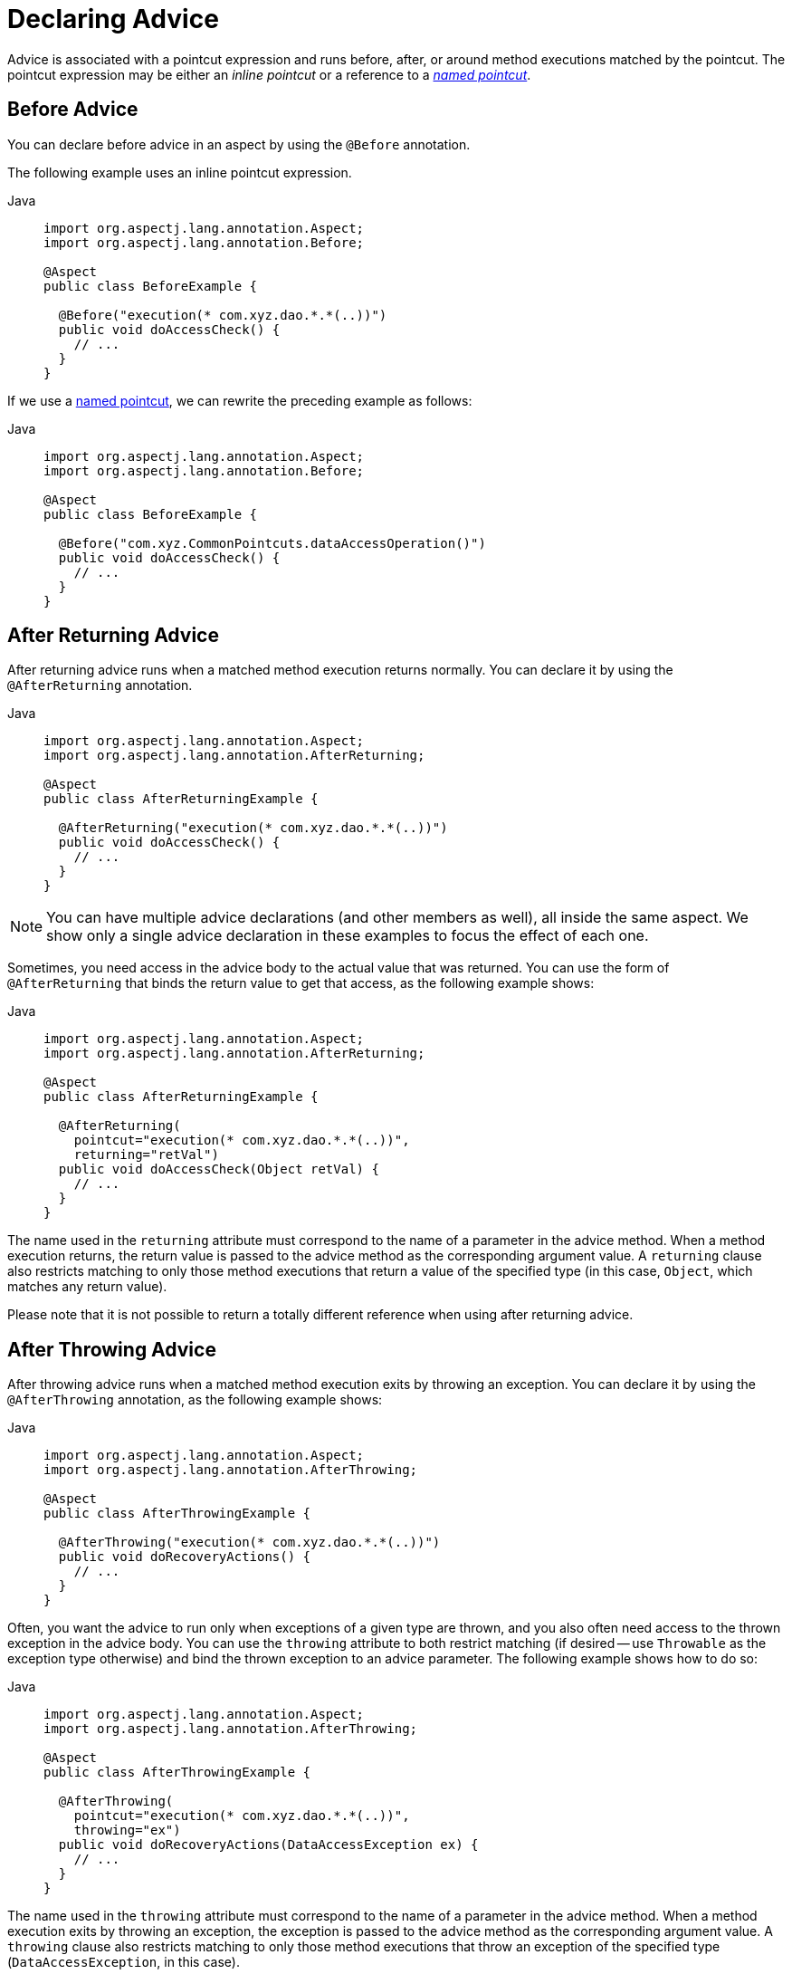 [[aop-advice]]
= Declaring Advice

Advice is associated with a pointcut expression and runs before, after, or around method
executions matched by the pointcut. The pointcut expression may be either an _inline
pointcut_ or a reference to a xref:core/aop/ataspectj/pointcuts.adoc#aop-common-pointcuts[_named pointcut_].


[[aop-advice-before]]
== Before Advice

You can declare before advice in an aspect by using the `@Before` annotation.

The following example uses an inline pointcut expression.

[tabs]
======
Java::
+
[source,java,indent=0,subs="verbatim",role="primary"]
----
import org.aspectj.lang.annotation.Aspect;
import org.aspectj.lang.annotation.Before;

@Aspect
public class BeforeExample {

  @Before("execution(* com.xyz.dao.*.*(..))")
  public void doAccessCheck() {
    // ...
  }
}
----

======

If we use a xref:core/aop/ataspectj/pointcuts.adoc#aop-common-pointcuts[named pointcut], we can rewrite the preceding example
as follows:

[tabs]
======
Java::
+
[source,java,indent=0,subs="verbatim",role="primary"]
----
import org.aspectj.lang.annotation.Aspect;
import org.aspectj.lang.annotation.Before;

@Aspect
public class BeforeExample {

  @Before("com.xyz.CommonPointcuts.dataAccessOperation()")
  public void doAccessCheck() {
    // ...
  }
}
----
======


[[aop-advice-after-returning]]
== After Returning Advice

After returning advice runs when a matched method execution returns normally.
You can declare it by using the `@AfterReturning` annotation.

[tabs]
======
Java::
+
[source,java,indent=0,subs="verbatim",role="primary"]
----
import org.aspectj.lang.annotation.Aspect;
import org.aspectj.lang.annotation.AfterReturning;

@Aspect
public class AfterReturningExample {

  @AfterReturning("execution(* com.xyz.dao.*.*(..))")
  public void doAccessCheck() {
    // ...
  }
}
----

======

NOTE: You can have multiple advice declarations (and other members as well),
all inside the same aspect. We show only a single advice declaration in these
examples to focus the effect of each one.

Sometimes, you need access in the advice body to the actual value that was returned.
You can use the form of `@AfterReturning` that binds the return value to get that
access, as the following example shows:

[tabs]
======
Java::
+
[source,java,indent=0,subs="verbatim",role="primary"]
----
import org.aspectj.lang.annotation.Aspect;
import org.aspectj.lang.annotation.AfterReturning;

@Aspect
public class AfterReturningExample {

  @AfterReturning(
    pointcut="execution(* com.xyz.dao.*.*(..))",
    returning="retVal")
  public void doAccessCheck(Object retVal) {
    // ...
  }
}
----

======

The name used in the `returning` attribute must correspond to the name of a parameter
in the advice method. When a method execution returns, the return value is passed to
the advice method as the corresponding argument value. A `returning` clause also
restricts matching to only those method executions that return a value of the
specified type (in this case, `Object`, which matches any return value).

Please note that it is not possible to return a totally different reference when
using after returning advice.


[[aop-advice-after-throwing]]
== After Throwing Advice

After throwing advice runs when a matched method execution exits by throwing an
exception. You can declare it by using the `@AfterThrowing` annotation, as the
following example shows:

[tabs]
======
Java::
+
[source,java,indent=0,subs="verbatim",role="primary"]
----
import org.aspectj.lang.annotation.Aspect;
import org.aspectj.lang.annotation.AfterThrowing;

@Aspect
public class AfterThrowingExample {

  @AfterThrowing("execution(* com.xyz.dao.*.*(..))")
  public void doRecoveryActions() {
    // ...
  }
}
----

======

Often, you want the advice to run only when exceptions of a given type are thrown,
and you also often need access to the thrown exception in the advice body. You can
use the `throwing` attribute to both restrict matching (if desired -- use `Throwable`
as the exception type otherwise) and bind the thrown exception to an advice parameter.
The following example shows how to do so:

[tabs]
======
Java::
+
[source,java,indent=0,subs="verbatim",role="primary"]
----
import org.aspectj.lang.annotation.Aspect;
import org.aspectj.lang.annotation.AfterThrowing;

@Aspect
public class AfterThrowingExample {

  @AfterThrowing(
    pointcut="execution(* com.xyz.dao.*.*(..))",
    throwing="ex")
  public void doRecoveryActions(DataAccessException ex) {
    // ...
  }
}
----

======

The name used in the `throwing` attribute must correspond to the name of a parameter in
the advice method. When a method execution exits by throwing an exception, the exception
is passed to the advice method as the corresponding argument value. A `throwing` clause
also restricts matching to only those method executions that throw an exception of the
specified type (`DataAccessException`, in this case).

[NOTE]
====
Note that `@AfterThrowing` does not indicate a general exception handling callback.
Specifically, an `@AfterThrowing` advice method is only supposed to receive exceptions
from the join point (user-declared target method) itself but not from an accompanying
`@After`/`@AfterReturning` method.
====


[[aop-advice-after-finally]]
== After (Finally) Advice

After (finally) advice runs when a matched method execution exits. It is declared by
using the `@After` annotation. After advice must be prepared to handle both normal and
exception return conditions. It is typically used for releasing resources and similar
purposes. The following example shows how to use after finally advice:

[tabs]
======
Java::
+
[source,java,indent=0,subs="verbatim",role="primary"]
----
import org.aspectj.lang.annotation.Aspect;
import org.aspectj.lang.annotation.After;

@Aspect
public class AfterFinallyExample {

  @After("execution(* com.xyz.dao.*.*(..))")
  public void doReleaseLock() {
    // ...
  }
}
----

======

[NOTE]
====
Note that `@After` advice in AspectJ is defined as "after finally advice", analogous
to a finally block in a try-catch statement. It will be invoked for any outcome,
normal return or exception thrown from the join point (user-declared target method),
in contrast to `@AfterReturning` which only applies to successful normal returns.
====


[[aop-ataspectj-around-advice]]
== Around Advice

The last kind of advice is _around_ advice. Around advice runs "around" a matched
method's execution. It has the opportunity to do work both before and after the method
runs and to determine when, how, and even if the method actually gets to run at all.
Around advice is often used if you need to share state before and after a method
execution in a thread-safe manner – for example, starting and stopping a timer.

[TIP]
====
Always use the least powerful form of advice that meets your requirements.

For example, do not use _around_ advice if _before_ advice is sufficient for your needs.
====

Around advice is declared by annotating a method with the `@Around` annotation. The
method should declare `Object` as its return type, and the first parameter of the method
must be of type `ProceedingJoinPoint`. Within the body of the advice method, you must
invoke `proceed()` on the `ProceedingJoinPoint` in order for the underlying method to
run. Invoking `proceed()` without arguments will result in the caller's original
arguments being supplied to the underlying method when it is invoked. For advanced use
cases, there is an overloaded variant of the `proceed()` method which accepts an array of
arguments (`Object[]`). The values in the array will be used as the arguments to the
underlying method when it is invoked.

[NOTE]
====
The behavior of `proceed` when called with an `Object[]` is a little different than the
behavior of `proceed` for around advice compiled by the AspectJ compiler. For around
advice written using the traditional AspectJ language, the number of arguments passed to
`proceed` must match the number of arguments passed to the around advice (not the number
of arguments taken by the underlying join point), and the value passed to proceed in a
given argument position supplants the original value at the join point for the entity the
value was bound to (do not worry if this does not make sense right now).

The approach taken by Infra is simpler and a better match to its proxy-based,
execution-only semantics. You only need to be aware of this difference if you compile
`@AspectJ` aspects written for Infra and use `proceed` with arguments with the AspectJ
compiler and weaver. There is a way to write such aspects that is 100% compatible across
both Infra AOP and AspectJ, and this is discussed in the
xref:core/aop/ataspectj/advice.adoc#aop-ataspectj-advice-proceeding-with-the-call[following section on advice parameters].
====

The value returned by the around advice is the return value seen by the caller of the
method. For example, a simple caching aspect could return a value from a cache if it has
one or invoke `proceed()` (and return that value) if it does not. Note that `proceed`
may be invoked once, many times, or not at all within the body of the around advice. All
of these are legal.

WARNING: If you declare the return type of your around advice method as `void`, `null`
will always be returned to the caller, effectively ignoring the result of any invocation
of `proceed()`. It is therefore recommended that an around advice method declare a return
type of `Object`. The advice method should typically return the value returned from an
invocation of `proceed()`, even if the underlying method has a `void` return type.
However, the advice may optionally return a cached value, a wrapped value, or some other
value depending on the use case.

The following example shows how to use around advice:

[tabs]
======
Java::
+
[source,java,indent=0,subs="verbatim",role="primary"]
----
import org.aspectj.lang.annotation.Aspect;
import org.aspectj.lang.annotation.Around;
import org.aspectj.lang.ProceedingJoinPoint;

@Aspect
public class AroundExample {

  @Around("execution(* com.xyz..service.*.*(..))")
  public Object doBasicProfiling(ProceedingJoinPoint pjp) throws Throwable {
    // start stopwatch
    Object retVal = pjp.proceed();
    // stop stopwatch
    return retVal;
  }
}
----

======

[[aop-ataspectj-advice-params]]
== Advice Parameters

Infra offers fully typed advice, meaning that you declare the parameters you need in the
advice signature (as we saw earlier for the returning and throwing examples) rather than
work with `Object[]` arrays all the time. We see how to make argument and other contextual
values available to the advice body later in this section. First, we take a look at how to
write generic advice that can find out about the method the advice is currently advising.

[[aop-ataspectj-advice-params-the-joinpoint]]
=== Access to the Current `JoinPoint`

Any advice method may declare, as its first parameter, a parameter of type
`org.aspectj.lang.JoinPoint`. Note that around advice is required to declare a first
parameter of type `ProceedingJoinPoint`, which is a subclass of `JoinPoint`.

The `JoinPoint` interface provides a number of useful methods:

* `getArgs()`: Returns the method arguments.
* `getThis()`: Returns the proxy object.
* `getTarget()`: Returns the target object.
* `getSignature()`: Returns a description of the method that is being advised.
* `toString()`: Prints a useful description of the method being advised.

See the {aspectj-api}/org/aspectj/lang/JoinPoint.html[javadoc] for more detail.

[[aop-ataspectj-advice-params-passing]]
=== Passing Parameters to Advice

We have already seen how to bind the returned value or exception value (using after
returning and after throwing advice). To make argument values available to the advice
body, you can use the binding form of `args`. If you use a parameter name in place of a
type name in an `args` expression, the value of the corresponding argument is passed as
the parameter value when the advice is invoked. An example should make this clearer.
Suppose you want to advise the execution of DAO operations that take an `Account`
object as the first parameter, and you need access to the account in the advice body.
You could write the following:

[tabs]
======
Java::
+
[source,java,indent=0,subs="verbatim",role="primary"]
----
@Before("execution(* com.xyz.dao.*.*(..)) && args(account,..)")
public void validateAccount(Account account) {
  // ...
}
----

======

The `args(account,..)` part of the pointcut expression serves two purposes. First, it
restricts matching to only those method executions where the method takes at least one
parameter, and the argument passed to that parameter is an instance of `Account`.
Second, it makes the actual `Account` object available to the advice through the `account`
parameter.

Another way of writing this is to declare a pointcut that "provides" the `Account`
object value when it matches a join point, and then refer to the named pointcut
from the advice. This would look as follows:

[tabs]
======
Java::
+
[source,java,indent=0,subs="verbatim",role="primary"]
----
@Pointcut("execution(* com.xyz.dao.*.*(..)) && args(account,..)")
private void accountDataAccessOperation(Account account) {}

@Before("accountDataAccessOperation(account)")
public void validateAccount(Account account) {
  // ...
}
----

======

See the AspectJ programming guide for more details.

The proxy object (`this`), target object (`target`), and annotations (`@within`,
`@target`, `@annotation`, and `@args`) can all be bound in a similar fashion. The next
set of examples shows how to match the execution of methods annotated with an
`@Auditable` annotation and extract the audit code:

The following shows the definition of the `@Auditable` annotation:

[tabs]
======
Java::
+
[source,java,indent=0,subs="verbatim",role="primary"]
----
@Retention(RetentionPolicy.RUNTIME)
@Target(ElementType.METHOD)
public @interface Auditable {
  AuditCode value();
}
----
======

The following shows the advice that matches the execution of `@Auditable` methods:

[tabs]
======
Java::
+
[source,java,indent=0,subs="verbatim",role="primary"]
----
@Before("com.xyz.Pointcuts.publicMethod() && @annotation(auditable)") // <1>
public void audit(Auditable auditable) {
  AuditCode code = auditable.value();
  // ...
}
----
<1> References the `publicMethod` named pointcut defined in xref:core/aop/ataspectj/pointcuts.adoc#aop-pointcuts-combining[Combining Pointcut Expressions].

======

[[aop-ataspectj-advice-params-generics]]
=== Advice Parameters and Generics

Infra AOP can handle generics used in class declarations and method parameters. Suppose
you have a generic type like the following:

[tabs]
======
Java::
+
[source,java,indent=0,subs="verbatim",role="primary"]
----
public interface Sample<T> {
  void sampleGenericMethod(T param);
  void sampleGenericCollectionMethod(Collection<T> param);
}
----

======

You can restrict interception of method types to certain parameter types by
tying the advice parameter to the parameter type for which you want to intercept the method:

[tabs]
======
Java::
+
[source,java,indent=0,subs="verbatim",role="primary"]
----
@Before("execution(* ..Sample+.sampleGenericMethod(*)) && args(param)")
public void beforeSampleMethod(MyType param) {
  // Advice implementation
}
----

======

This approach does not work for generic collections. So you cannot define a
pointcut as follows:

[tabs]
======
Java::
+
[source,java,indent=0,subs="verbatim",role="primary"]
----
@Before("execution(* ..Sample+.sampleGenericCollectionMethod(*)) && args(param)")
public void beforeSampleMethod(Collection<MyType> param) {
  // Advice implementation
}
----

======

To make this work, we would have to inspect every element of the collection, which is not
reasonable, as we also cannot decide how to treat `null` values in general. To achieve
something similar to this, you have to type the parameter to `Collection<?>` and manually
check the type of the elements.

[[aop-ataspectj-advice-params-names]]
=== Determining Argument Names

Parameter binding in advice invocations relies on matching the names used in pointcut
expressions to the parameter names declared in advice and pointcut method signatures.

NOTE: This section uses the terms _argument_ and _parameter_ interchangeably, since
AspectJ APIs refer to parameter names as argument names.

Infra AOP uses the following `ParameterNameDiscoverer` implementations to determine
parameter names. Each discoverer will be given a chance to discover parameter names, and
the first successful discoverer wins. If none of the registered discoverers is capable
of determining parameter names, an exception will be thrown.

`AspectJAnnotationParameterNameDiscoverer` :: Uses parameter names that have been explicitly
  specified by the user via the `argNames` attribute in the corresponding advice or
  pointcut annotation. See xref:core/aop/ataspectj/advice.adoc#aop-ataspectj-advice-params-names-explicit[Explicit Argument Names] for details.
`KotlinReflectionParameterNameDiscoverer` :: Uses Kotlin reflection APIs to determine
  parameter names. This discoverer is only used if such APIs are present on the classpath.
`StandardReflectionParameterNameDiscoverer` :: Uses the standard `java.lang.reflect.Parameter`
  API to determine parameter names. Requires that code be compiled with the `-parameters`
  flag for `javac`. Recommended approach on Java 8+.
`AspectJAdviceParameterNameDiscoverer` :: Deduces parameter names from the pointcut
  expression, `returning`, and `throwing` clauses. See the
  {today-framework-api}/aop/aspectj/AspectJAdviceParameterNameDiscoverer.html[javadoc]
  for details on the algorithm used.

[[aop-ataspectj-advice-params-names-explicit]]
=== Explicit Argument Names

@AspectJ advice and pointcut annotations have an optional `argNames` attribute that you
can use to specify the argument names of the annotated method.

[TIP]
====
If an @AspectJ aspect has been compiled by the AspectJ compiler (`ajc`) even without
debug information, you do not need to add the `argNames` attribute, since the compiler
retains the needed information.

Similarly, if an @AspectJ aspect has been compiled with `javac` using the `-parameters`
flag, you do not need to add the `argNames` attribute, since the compiler retains the
needed information.
====

The following example shows how to use the `argNames` attribute:

[tabs]
======
Java::
+
[source,java,indent=0,subs="verbatim",role="primary"]
----
@Before(value = "com.xyz.Pointcuts.publicMethod() && target(bean) && @annotation(auditable)", // <1>
  argNames = "bean,auditable") // <2>
public void audit(Object bean, Auditable auditable) {
  AuditCode code = auditable.value();
  // ... use code and bean
}
----
<1> References the `publicMethod` named pointcut defined in xref:core/aop/ataspectj/pointcuts.adoc#aop-pointcuts-combining[Combining Pointcut Expressions].
<2> Declares `bean` and `auditable` as the argument names.
======

If the first parameter is of type `JoinPoint`, `ProceedingJoinPoint`, or
`JoinPoint.StaticPart`, you can omit the name of the parameter from the value of the
`argNames` attribute. For example, if you modify the preceding advice to receive the join
point object, the `argNames` attribute does not need to include it:

[tabs]
======
Java::
+
[source,java,indent=0,subs="verbatim",role="primary"]
----
@Before(value = "com.xyz.Pointcuts.publicMethod() && target(bean) && @annotation(auditable)", // <1>
  argNames = "bean,auditable") // <2>
public void audit(JoinPoint jp, Object bean, Auditable auditable) {
  AuditCode code = auditable.value();
  // ... use code, bean, and jp
}
----
<1> References the `publicMethod` named pointcut defined in xref:core/aop/ataspectj/pointcuts.adoc#aop-pointcuts-combining[Combining Pointcut Expressions].
<2> Declares `bean` and `auditable` as the argument names.

======

The special treatment given to the first parameter of type `JoinPoint`,
`ProceedingJoinPoint`, or `JoinPoint.StaticPart` is particularly convenient for advice
methods that do not collect any other join point context. In such situations, you may
omit the `argNames` attribute. For example, the following advice does not need to declare
the `argNames` attribute:

[tabs]
======
Java::
+
[source,java,indent=0,subs="verbatim",role="primary"]
----
@Before("com.xyz.Pointcuts.publicMethod()") // <1>
public void audit(JoinPoint jp) {
  // ... use jp
}
----
<1> References the `publicMethod` named pointcut defined in xref:core/aop/ataspectj/pointcuts.adoc#aop-pointcuts-combining[Combining Pointcut Expressions].

======


[[aop-ataspectj-advice-proceeding-with-the-call]]
=== Proceeding with Arguments

We remarked earlier that we would describe how to write a `proceed` call with
arguments that works consistently across Infra AOP and AspectJ. The solution is
to ensure that the advice signature binds each of the method parameters in order.
The following example shows how to do so:

[tabs]
======
Java::
+
[source,java,indent=0,subs="verbatim",role="primary"]
----
@Around("execution(List<Account> find*(..)) && " +
    "com.xyz.CommonPointcuts.inDataAccessLayer() && " +
    "args(accountHolderNamePattern)") // <1>
public Object preProcessQueryPattern(ProceedingJoinPoint pjp,
    String accountHolderNamePattern) throws Throwable {
  String newPattern = preProcess(accountHolderNamePattern);
  return pjp.proceed(new Object[] {newPattern});
}
----
<1> References the `inDataAccessLayer` named pointcut defined in xref:core/aop/ataspectj/pointcuts.adoc#aop-common-pointcuts[Sharing Named Pointcut Definitions].
======

In many cases, you do this binding anyway (as in the preceding example).


[[aop-ataspectj-advice-ordering]]
== Advice Ordering

What happens when multiple pieces of advice all want to run at the same join point?
Infra AOP follows the same precedence rules as AspectJ to determine the order of advice
execution. The highest precedence advice runs first "on the way in" (so, given two pieces
of before advice, the one with highest precedence runs first). "On the way out" from a
join point, the highest precedence advice runs last (so, given two pieces of after
advice, the one with the highest precedence will run second).

When two pieces of advice defined in different aspects both need to run at the same
join point, unless you specify otherwise, the order of execution is undefined. You can
control the order of execution by specifying precedence. This is done in the normal
Infra way by either implementing the `cn.taketoday.core.Ordered` interface in
the aspect class or annotating it with the `@Order` annotation. Given two aspects, the
aspect returning the lower value from `Ordered.getOrder()` (or the annotation value) has
the higher precedence.

[NOTE]
====
Each of the distinct advice types of a particular aspect is conceptually meant to apply
to the join point directly. As a consequence, an `@AfterThrowing` advice method is not
supposed to receive an exception from an accompanying `@After`/`@AfterReturning` method.

advice methods defined in the same `@Aspect` class that
need to run at the same join point are assigned precedence based on their advice type in
the following order, from highest to lowest precedence: `@Around`, `@Before`, `@After`,
`@AfterReturning`, `@AfterThrowing`. Note, however, that an `@After` advice method will
effectively be invoked after any `@AfterReturning` or `@AfterThrowing` advice methods
in the same aspect, following AspectJ's "after finally advice" semantics for `@After`.

When two pieces of the same type of advice (for example, two `@After` advice methods)
defined in the same `@Aspect` class both need to run at the same join point, the ordering
is undefined (since there is no way to retrieve the source code declaration order through
reflection for javac-compiled classes). Consider collapsing such advice methods into one
advice method per join point in each `@Aspect` class or refactor the pieces of advice into
separate `@Aspect` classes that you can order at the aspect level via `Ordered` or `@Order`.
====


